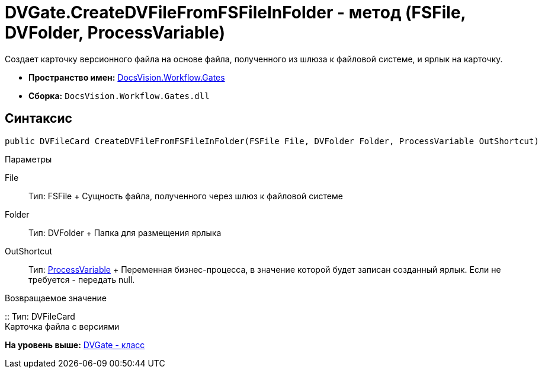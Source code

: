 = DVGate.CreateDVFileFromFSFileInFolder - метод (FSFile, DVFolder, ProcessVariable)

Создает карточку версионного файла на основе файла, полученного из шлюза к файловой системе, и ярлык на карточку.

* [.keyword]*Пространство имен:* xref:Gates_NS.adoc[DocsVision.Workflow.Gates]
* [.keyword]*Сборка:* [.ph .filepath]`DocsVision.Workflow.Gates.dll`

== Синтаксис

[source,pre,codeblock,language-csharp]
----
public DVFileCard CreateDVFileFromFSFileInFolder(FSFile File, DVFolder Folder, ProcessVariable OutShortcut)
----

Параметры

File::
  Тип: [.keyword .apiname]#FSFile#
  +
  Сущность файла, полученного через шлюз к файловой системе
Folder::
  Тип: [.keyword .apiname]#DVFolder#
  +
  Папка для размещения ярлыка
OutShortcut::
  Тип: xref:../Runtime/ProcessVariable_CL.adoc[ProcessVariable]
  +
  Переменная бизнес-процесса, в значение которой будет записан созданный ярлык. Если не требуется - передать null.

Возвращаемое значение

::
  Тип: [.keyword .apiname]#DVFileCard#
  +
  Карточка файла с версиями

*На уровень выше:* xref:../../../../api/DocsVision/Workflow/Gates/DVGate_CL.adoc[DVGate - класс]
